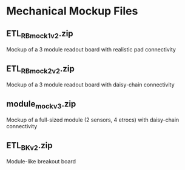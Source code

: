 * Mechanical Mockup Files
** ETL_RB_mock1v2.zip
Mockup of a 3 module readout board with realistic pad connectivity
#+attr_org: :width 600px
[[file:images/mock1v2.png]]
** ETL_RB_mock2v2.zip
Mockup of a 3 module readout board with daisy-chain connectivity
#+attr_org: :width 600px
[[file:images/mock2v2.png]]
** module_mockv3.zip
Mockup of a full-sized module (2 sensors, 4 etrocs) with daisy-chain connectivity
#+attr_org: :width 200px
[[file:images/module_mock.png]]
** ETL_BKv2.zip
Module-like breakout board
#+attr_org: :width 200px
[[file:images/module_breakout.png]]

